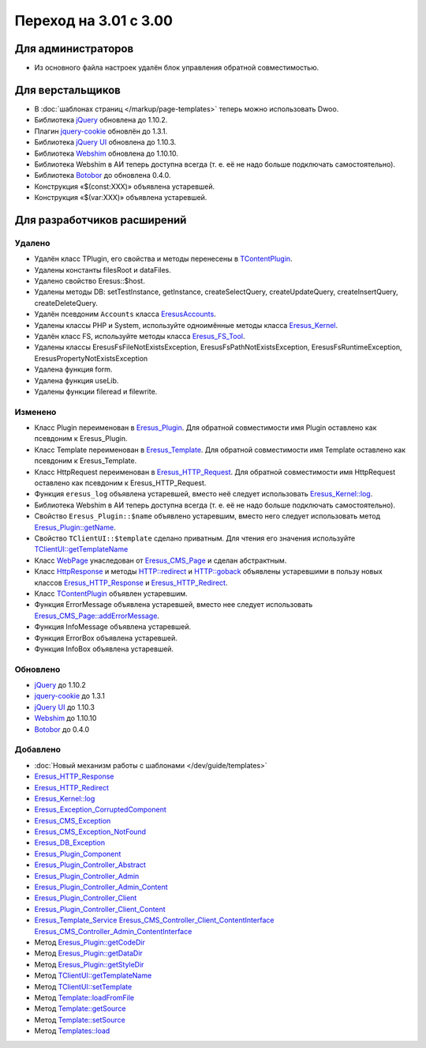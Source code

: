 Переход на 3.01 с 3.00
======================

Для администраторов
-------------------

* Из основного файла настроек удалён блок управления обратной совместимостью.

Для верстальщиков
-----------------

* В :doc:`шаблонах страниц </markup/page-templates>` теперь можно использовать Dwoo.
* Библиотека `jQuery <http://jquery.com/>`_ обновлена до 1.10.2.
* Плагин `jquery-cookie <https://github.com/carhartl/jquery-cookie>`_ обновлён до 1.3.1.
* Библиотека `jQuery UI <http://jqueryui.com/>`_ обновлена до 1.10.3.
* Библиотека `Webshim <https://github.com/aFarkas/webshim/>`_ обновлена до 1.10.10.
* Библиотека Webshim в АИ теперь доступна всегда (т. е. её не надо больше подключать самостоятельно).
* Библиотека `Botobor <https://github.com/mekras/botobor>`_ до обновлена 0.4.0.
* Конструкция «$(const:XXX)» объявлена устаревшей.
* Конструкция «$(var:XXX)» объявлена устаревшей.

Для разработчиков расширений
----------------------------

Удалено
^^^^^^^

* Удалён класс TPlugin, его свойства и методы перенесены в
  `TContentPlugin <api/classes/TContentPlugin.html>`_.
* Удалены константы filesRoot и dataFiles.
* Удалено свойство Eresus::$host.
* Удалены методы DB: setTestInstance, getInstance, createSelectQuery, createUpdateQuery,
  createInsertQuery, createDeleteQuery.
* Удалён псевдоним ``Accounts`` класса `EresusAccounts <api/classes/EresusAccounts.html>`_.
* Удалены классы PHP и System, используйте одноимённые методы класса
  `Eresus_Kernel <api/classes/Eresus_Kernel.html>`_.
* Удалён класс FS, используйте методы класса `Eresus_FS_Tool <api/classes/Eresus_FS_Tool.html>`_.
* Удалены классы EresusFsFileNotExistsException, EresusFsPathNotExistsException,
  EresusFsRuntimeException, EresusPropertyNotExistsException
* Удалена функция form.
* Удалена функция useLib.
* Удалены функции fileread и filewrite.

Изменено
^^^^^^^^

* Класс Plugin переименован в `Eresus_Plugin <api/classes/Eresus_Plugin.html>`_. Для обратной
  совместимости имя Plugin оставлено как псевдоним к Eresus_Plugin.
* Класс Template переименован в `Eresus_Template <api/classes/Eresus_Template.html>`_. Для обратной
  совместимости имя Template оставлено как псевдоним к Eresus_Template.
* Класс HttpRequest переименован в `Eresus_HTTP_Request <api/classes/Eresus_HTTP_Request.html>`_. Для
  обратной совместимости имя HttpRequest оставлено как псевдоним к Eresus_HTTP_Request.
* Функция ``eresus_log`` объявлена устаревшей, вместо неё следует использовать
  `Eresus_Kernel::log <api/classes/Eresus_Kernel.html#method_log>`_.
* Библиотека Webshim в АИ теперь доступна всегда (т. е. её не надо больше подключать самостоятельно).
* Свойство ``Eresus_Plugin::$name`` объявлено устаревшим, вместо него следует использовать метод
  `Eresus_Plugin::getName <api/classes/Eresus_Plugin.html#method_getName>`_.
* Свойство ``TClientUI::$template`` сделано приватным. Для чтения его значения используйте
  `TClientUI::getTemplateName <api/classes/TClientUI.html#method_getTemplateName>`_
* Класс `WebPage <api/classes/WebPage.html>`_ унаследован от
  `Eresus_CMS_Page <api/classes/Eresus_CMS_Page.html>`_ и сделан абстрактным.
* Класс `HttpResponse <api/classes/HttpResponse.html>`_ и методы
  `HTTP::redirect <api/classes/HTTP.html#method_redirect>`_ и
  `HTTP::goback <api/classes/HTTP.html#method_goback>`_ объявлены устаревшими в пользу новых классов
  `Eresus_HTTP_Response <api/classes/Eresus_HTTP_Response.html>`_ и
  `Eresus_HTTP_Redirect <api/classes/Eresus_HTTP_Redirect.html>`_.
* Класс `TContentPlugin <api/classes/TContentPlugin.html>`_ объявлен устаревшим.
* Функция ErrorMessage объявлена устаревшей, вместо нее следует использовать
  `Eresus_CMS_Page::addErrorMessage <api/classes/Eresus_CMS_Page.html#method_addErrorMessage>`_.
* Функция InfoMessage объявлена устаревшей.
* Функция ErrorBox объявлена устаревшей.
* Функция InfoBox объявлена устаревшей.

Обновлено
^^^^^^^^^

* `jQuery <http://jquery.com/>`_ до 1.10.2
* `jquery-cookie <http://jquery.com/>`_ до 1.3.1
* `jQuery UI <http://jqueryui.com/>`_ до 1.10.3
* `Webshim <https://github.com/aFarkas/webshim/>`_ до 1.10.10
* `Botobor <https://github.com/mekras/botobor>`_ до 0.4.0

Добавлено
^^^^^^^^^

* :doc:`Новый механизм работы с шаблонами </dev/guide/templates>`
* `Eresus_HTTP_Response <api/classes/Eresus_HTTP_Response.html>`_
* `Eresus_HTTP_Redirect <api/classes/Eresus_HTTP_Redirect.html>`_
* `Eresus_Kernel::log <api/classes/Eresus_Kernel.html#method_log>`_
* `Eresus_Exception_CorruptedComponent <api/classes/Eresus_Exception_CorruptedComponent.html>`_
* `Eresus_CMS_Exception <api/classes/Eresus_CMS_Exception.html>`_
* `Eresus_CMS_Exception_NotFound <api/classes/Eresus_CMS_Exception_NotFound.html>`_
* `Eresus_DB_Exception <api/classes/Eresus_DB_Exception.html>`_
* `Eresus_Plugin_Component <api/classes/Eresus_Plugin_Component.html>`_
* `Eresus_Plugin_Controller_Abstract <api/classes/Eresus_Plugin_Controller_Abstract.html>`_
* `Eresus_Plugin_Controller_Admin <api/classes/Eresus_Plugin_Controller_Admin.html>`_
* `Eresus_Plugin_Controller_Admin_Content <api/classes/Eresus_Plugin_Controller_Admin_Content.html>`_
* `Eresus_Plugin_Controller_Client <api/classes/Eresus_Plugin_Controller_Client.html>`_
* `Eresus_Plugin_Controller_Client_Content <api/classes/Eresus_Plugin_Controller_Client_Content.html>`_
* `Eresus_Template_Service <api/classes/Eresus_Template_Service.html>`_
  `Eresus_CMS_Controller_Client_ContentInterface <api/classes/Eresus_CMS_Controller_Client_ContentInterface.html>`_
  `Eresus_CMS_Controller_Admin_ContentInterface <api/classes/Eresus_CMS_Controller_Admin_ContentInterface.html>`_
* Метод `Eresus_Plugin::getCodeDir <api/classes/Eresus_Plugin.html#method_getCodeDir>`_
* Метод `Eresus_Plugin::getDataDir <api/classes/Eresus_Plugin.html#method_getDataDir>`_
* Метод `Eresus_Plugin::getStyleDir <api/classes/Eresus_Plugin.html#method_getStyleDir>`_
* Метод `TClientUI::getTemplateName <api/classes/TClientUI.html#method_getTemplateName>`_
* Метод `TClientUI::setTemplate <api/classes/TClientUI.html#method_setTemplate>`_
* Метод `Template::loadFromFile <api/classes/Template.html#method_loadFromFile>`_
* Метод `Template::getSource <api/classes/Template.html#method_getSource>`_
* Метод `Template::setSource <api/classes/Template.html#method_setSource>`_
* Метод `Templates::load <api/classes/Templates.html#method_load>`_
